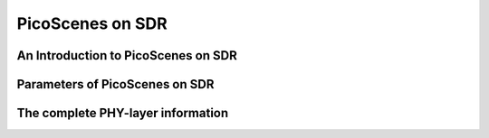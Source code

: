 PicoScenes on SDR
==================

An Introduction to PicoScenes on SDR
-------------------------------------

Parameters of PicoScenes on SDR
---------------------------------

The **complete** PHY-layer information
-------------------------------------------

